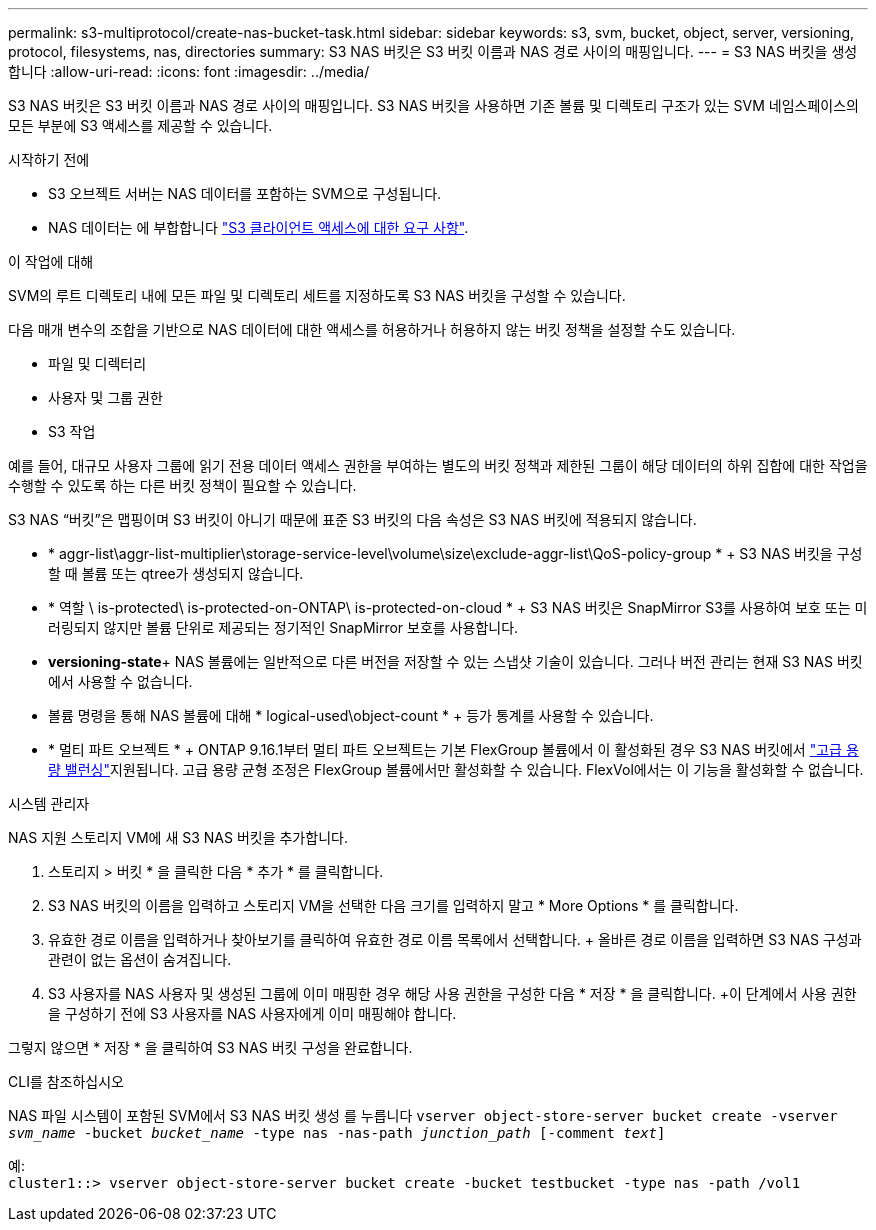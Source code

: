 ---
permalink: s3-multiprotocol/create-nas-bucket-task.html 
sidebar: sidebar 
keywords: s3, svm, bucket, object, server, versioning, protocol, filesystems, nas, directories 
summary: S3 NAS 버킷은 S3 버킷 이름과 NAS 경로 사이의 매핑입니다. 
---
= S3 NAS 버킷을 생성합니다
:allow-uri-read: 
:icons: font
:imagesdir: ../media/


[role="lead"]
S3 NAS 버킷은 S3 버킷 이름과 NAS 경로 사이의 매핑입니다. S3 NAS 버킷을 사용하면 기존 볼륨 및 디렉토리 구조가 있는 SVM 네임스페이스의 모든 부분에 S3 액세스를 제공할 수 있습니다.

.시작하기 전에
* S3 오브젝트 서버는 NAS 데이터를 포함하는 SVM으로 구성됩니다.
* NAS 데이터는 에 부합합니다 link:nas-data-requirements-client-access-reference.html["S3 클라이언트 액세스에 대한 요구 사항"].


.이 작업에 대해
SVM의 루트 디렉토리 내에 모든 파일 및 디렉토리 세트를 지정하도록 S3 NAS 버킷을 구성할 수 있습니다.

다음 매개 변수의 조합을 기반으로 NAS 데이터에 대한 액세스를 허용하거나 허용하지 않는 버킷 정책을 설정할 수도 있습니다.

* 파일 및 디렉터리
* 사용자 및 그룹 권한
* S3 작업


예를 들어, 대규모 사용자 그룹에 읽기 전용 데이터 액세스 권한을 부여하는 별도의 버킷 정책과 제한된 그룹이 해당 데이터의 하위 집합에 대한 작업을 수행할 수 있도록 하는 다른 버킷 정책이 필요할 수 있습니다.

S3 NAS “버킷”은 맵핑이며 S3 버킷이 아니기 때문에 표준 S3 버킷의 다음 속성은 S3 NAS 버킷에 적용되지 않습니다.

* * aggr-list\aggr-list-multiplier\storage-service-level\volume\size\exclude-aggr-list\QoS-policy-group * + S3 NAS 버킷을 구성할 때 볼륨 또는 qtree가 생성되지 않습니다.
* * 역할 \ is-protected\ is-protected-on-ONTAP\ is-protected-on-cloud * + S3 NAS 버킷은 SnapMirror S3를 사용하여 보호 또는 미러링되지 않지만 볼륨 단위로 제공되는 정기적인 SnapMirror 보호를 사용합니다.
* *versioning-state*+ NAS 볼륨에는 일반적으로 다른 버전을 저장할 수 있는 스냅샷 기술이 있습니다. 그러나 버전 관리는 현재 S3 NAS 버킷에서 사용할 수 없습니다.
* 볼륨 명령을 통해 NAS 볼륨에 대해 * logical-used\object-count * + 등가 통계를 사용할 수 있습니다.
* * 멀티 파트 오브젝트 * + ONTAP 9.16.1부터 멀티 파트 오브젝트는 기본 FlexGroup 볼륨에서 이 활성화된 경우 S3 NAS 버킷에서 link:../flexgroup/enable-adv-capacity-flexgroup-task.html["고급 용량 밸런싱"]지원됩니다. 고급 용량 균형 조정은 FlexGroup 볼륨에서만 활성화할 수 있습니다. FlexVol에서는 이 기능을 활성화할 수 없습니다.


[role="tabbed-block"]
====
.시스템 관리자
--
NAS 지원 스토리지 VM에 새 S3 NAS 버킷을 추가합니다.

. 스토리지 > 버킷 * 을 클릭한 다음 * 추가 * 를 클릭합니다.
. S3 NAS 버킷의 이름을 입력하고 스토리지 VM을 선택한 다음 크기를 입력하지 말고 * More Options * 를 클릭합니다.
. 유효한 경로 이름을 입력하거나 찾아보기를 클릭하여 유효한 경로 이름 목록에서 선택합니다. + 올바른 경로 이름을 입력하면 S3 NAS 구성과 관련이 없는 옵션이 숨겨집니다.
. S3 사용자를 NAS 사용자 및 생성된 그룹에 이미 매핑한 경우 해당 사용 권한을 구성한 다음 * 저장 * 을 클릭합니다. +이 단계에서 사용 권한을 구성하기 전에 S3 사용자를 NAS 사용자에게 이미 매핑해야 합니다.


그렇지 않으면 * 저장 * 을 클릭하여 S3 NAS 버킷 구성을 완료합니다.

--
.CLI를 참조하십시오
--
NAS 파일 시스템이 포함된 SVM에서 S3 NAS 버킷 생성 를 누릅니다
`vserver object-store-server bucket create -vserver _svm_name_ -bucket _bucket_name_ -type nas -nas-path _junction_path_ [-comment _text_]`

예: +
`cluster1::> vserver object-store-server bucket create -bucket testbucket -type nas -path /vol1`

--
====